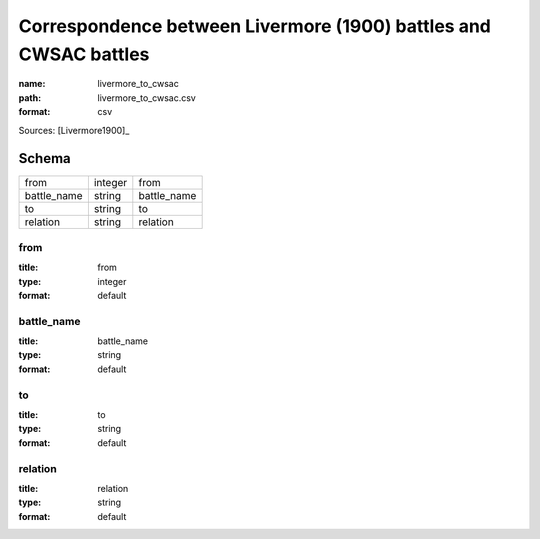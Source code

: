 #################################################################
Correspondence between Livermore (1900) battles and CWSAC battles
#################################################################

:name: livermore_to_cwsac
:path: livermore_to_cwsac.csv
:format: csv



Sources: [Livermore1900]_


Schema
======



===========  =======  ===========
from         integer  from
battle_name  string   battle_name
to           string   to
relation     string   relation
===========  =======  ===========

from
----

:title: from
:type: integer
:format: default





       
battle_name
-----------

:title: battle_name
:type: string
:format: default





       
to
--

:title: to
:type: string
:format: default





       
relation
--------

:title: relation
:type: string
:format: default





       

